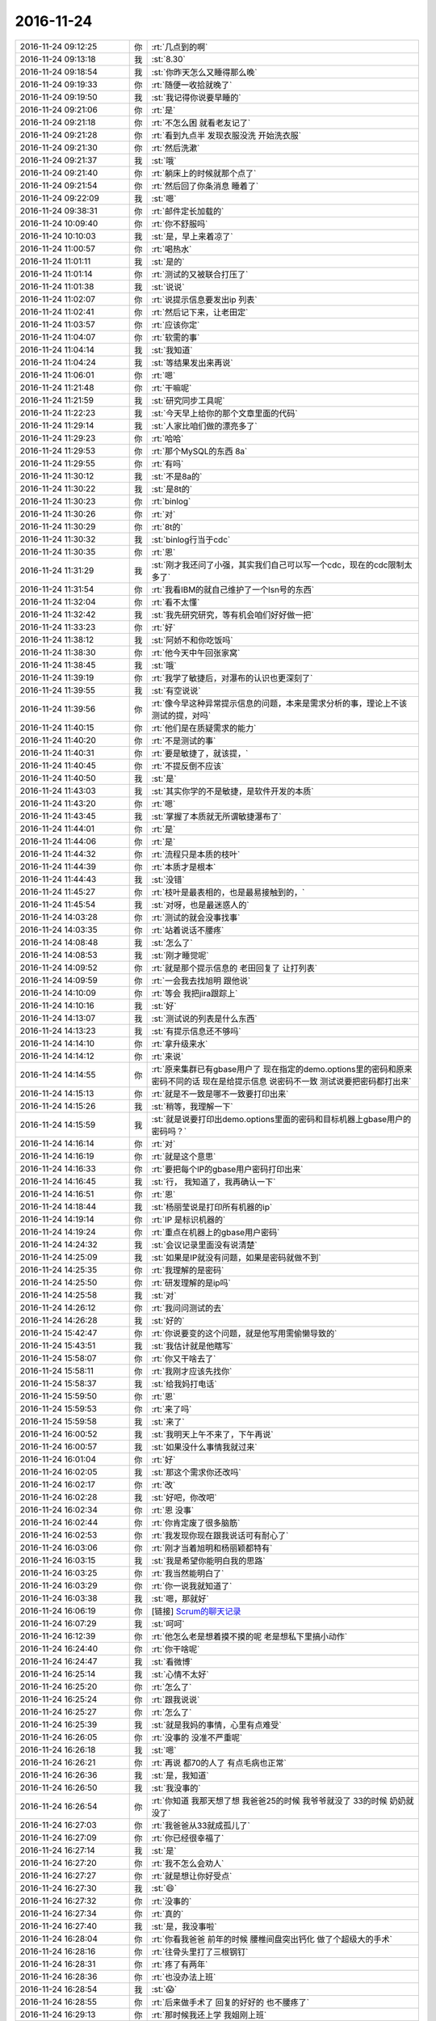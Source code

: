 2016-11-24
-------------

.. list-table::
   :widths: 25, 1, 60

   * - 2016-11-24 09:12:25
     - 你
     - :rt:`几点到的啊`
   * - 2016-11-24 09:13:18
     - 我
     - :st:`8.30`
   * - 2016-11-24 09:18:54
     - 我
     - :st:`你昨天怎么又睡得那么晚`
   * - 2016-11-24 09:19:33
     - 你
     - :rt:`随便一收拾就晚了`
   * - 2016-11-24 09:19:50
     - 我
     - :st:`我记得你说要早睡的`
   * - 2016-11-24 09:21:06
     - 你
     - :rt:`是`
   * - 2016-11-24 09:21:18
     - 你
     - :rt:`不怎么困 就看老友记了`
   * - 2016-11-24 09:21:28
     - 你
     - :rt:`看到九点半 发现衣服没洗 开始洗衣服`
   * - 2016-11-24 09:21:30
     - 你
     - :rt:`然后洗漱`
   * - 2016-11-24 09:21:37
     - 我
     - :st:`哦`
   * - 2016-11-24 09:21:40
     - 你
     - :rt:`躺床上的时候就那个点了`
   * - 2016-11-24 09:21:54
     - 你
     - :rt:`然后回了你条消息 睡着了`
   * - 2016-11-24 09:22:09
     - 我
     - :st:`嗯`
   * - 2016-11-24 09:38:31
     - 你
     - :rt:`邮件定长加载的`
   * - 2016-11-24 10:09:40
     - 你
     - :rt:`你不舒服吗`
   * - 2016-11-24 10:10:03
     - 我
     - :st:`是，早上来着凉了`
   * - 2016-11-24 11:00:57
     - 你
     - :rt:`喝热水`
   * - 2016-11-24 11:01:11
     - 我
     - :st:`是的`
   * - 2016-11-24 11:01:14
     - 你
     - :rt:`测试的又被联合打压了`
   * - 2016-11-24 11:01:38
     - 我
     - :st:`说说`
   * - 2016-11-24 11:02:07
     - 你
     - :rt:`说提示信息要发出ip 列表`
   * - 2016-11-24 11:02:41
     - 你
     - :rt:`然后记下来，让老田定`
   * - 2016-11-24 11:03:57
     - 你
     - :rt:`应该你定`
   * - 2016-11-24 11:04:07
     - 你
     - :rt:`软需的事`
   * - 2016-11-24 11:04:14
     - 我
     - :st:`我知道`
   * - 2016-11-24 11:04:24
     - 我
     - :st:`等结果发出来再说`
   * - 2016-11-24 11:06:01
     - 你
     - :rt:`嗯`
   * - 2016-11-24 11:21:48
     - 你
     - :rt:`干嘛呢`
   * - 2016-11-24 11:21:59
     - 我
     - :st:`研究同步工具呢`
   * - 2016-11-24 11:22:23
     - 我
     - :st:`今天早上给你的那个文章里面的代码`
   * - 2016-11-24 11:29:14
     - 我
     - :st:`人家比咱们做的漂亮多了`
   * - 2016-11-24 11:29:23
     - 你
     - :rt:`哈哈`
   * - 2016-11-24 11:29:53
     - 你
     - :rt:`那个MySQL的东西 8a`
   * - 2016-11-24 11:29:55
     - 你
     - :rt:`有吗`
   * - 2016-11-24 11:30:12
     - 我
     - :st:`不是8a的`
   * - 2016-11-24 11:30:22
     - 我
     - :st:`是8t的`
   * - 2016-11-24 11:30:23
     - 你
     - :rt:`binlog`
   * - 2016-11-24 11:30:26
     - 你
     - :rt:`对`
   * - 2016-11-24 11:30:29
     - 你
     - :rt:`8t的`
   * - 2016-11-24 11:30:32
     - 我
     - :st:`binlog行当于cdc`
   * - 2016-11-24 11:30:35
     - 你
     - :rt:`恩`
   * - 2016-11-24 11:31:29
     - 我
     - :st:`刚才我还问了小强，其实我们自己可以写一个cdc，现在的cdc限制太多了`
   * - 2016-11-24 11:31:54
     - 你
     - :rt:`我看IBM的就自己维护了一个lsn号的东西`
   * - 2016-11-24 11:32:04
     - 你
     - :rt:`看不太懂`
   * - 2016-11-24 11:32:42
     - 我
     - :st:`我先研究研究，等有机会咱们好好做一把`
   * - 2016-11-24 11:33:23
     - 你
     - :rt:`好`
   * - 2016-11-24 11:38:12
     - 我
     - :st:`阿娇不和你吃饭吗`
   * - 2016-11-24 11:38:30
     - 你
     - :rt:`他今天中午回张家窝`
   * - 2016-11-24 11:38:45
     - 我
     - :st:`哦`
   * - 2016-11-24 11:39:19
     - 你
     - :rt:`我学了敏捷后，对瀑布的认识也更深刻了`
   * - 2016-11-24 11:39:55
     - 我
     - :st:`有空说说`
   * - 2016-11-24 11:39:56
     - 你
     - :rt:`像今早这种异常提示信息的问题，本来是需求分析的事，理论上不该测试的提，对吗`
   * - 2016-11-24 11:40:15
     - 你
     - :rt:`他们是在质疑需求的能力`
   * - 2016-11-24 11:40:20
     - 你
     - :rt:`不是测试的事`
   * - 2016-11-24 11:40:31
     - 你
     - :rt:`要是敏捷了，就该提，`
   * - 2016-11-24 11:40:45
     - 你
     - :rt:`不提反倒不应该`
   * - 2016-11-24 11:40:50
     - 我
     - :st:`是`
   * - 2016-11-24 11:43:03
     - 我
     - :st:`其实你学的不是敏捷，是软件开发的本质`
   * - 2016-11-24 11:43:20
     - 你
     - :rt:`嗯`
   * - 2016-11-24 11:43:45
     - 我
     - :st:`掌握了本质就无所谓敏捷瀑布了`
   * - 2016-11-24 11:44:01
     - 你
     - :rt:`是`
   * - 2016-11-24 11:44:06
     - 你
     - :rt:`是`
   * - 2016-11-24 11:44:32
     - 你
     - :rt:`流程只是本质的枝叶`
   * - 2016-11-24 11:44:39
     - 你
     - :rt:`本质才是根本`
   * - 2016-11-24 11:44:43
     - 我
     - :st:`没错`
   * - 2016-11-24 11:45:27
     - 你
     - :rt:`枝叶是最表相的，也是最易接触到的，`
   * - 2016-11-24 11:45:54
     - 我
     - :st:`对呀，也是最迷惑人的`
   * - 2016-11-24 14:03:28
     - 你
     - :rt:`测试的就会没事找事`
   * - 2016-11-24 14:03:35
     - 你
     - :rt:`站着说话不腰疼`
   * - 2016-11-24 14:08:48
     - 我
     - :st:`怎么了`
   * - 2016-11-24 14:08:53
     - 我
     - :st:`刚才睡觉呢`
   * - 2016-11-24 14:09:52
     - 你
     - :rt:`就是那个提示信息的 老田回复了 让打列表`
   * - 2016-11-24 14:09:59
     - 你
     - :rt:`一会我去找旭明 跟他说`
   * - 2016-11-24 14:10:09
     - 你
     - :rt:`等会 我把jira跟踪上`
   * - 2016-11-24 14:10:16
     - 我
     - :st:`好`
   * - 2016-11-24 14:13:07
     - 我
     - :st:`测试说的列表是什么东西`
   * - 2016-11-24 14:13:23
     - 我
     - :st:`有提示信息还不够吗`
   * - 2016-11-24 14:14:10
     - 你
     - :rt:`拿升级来水`
   * - 2016-11-24 14:14:12
     - 你
     - :rt:`来说`
   * - 2016-11-24 14:14:55
     - 你
     - :rt:`原来集群已有gbase用户了 现在指定的demo.options里的密码和原来密码不同的话 现在是给提示信息 说密码不一致  测试说要把密码都打出来`
   * - 2016-11-24 14:15:13
     - 你
     - :rt:`就是不一致是哪不一致要打印出来`
   * - 2016-11-24 14:15:26
     - 我
     - :st:`稍等，我理解一下`
   * - 2016-11-24 14:15:59
     - 我
     - :st:`就是说要打印出demo.options里面的密码和目标机器上gbase用户的密码吗？`
   * - 2016-11-24 14:16:14
     - 你
     - :rt:`对`
   * - 2016-11-24 14:16:19
     - 你
     - :rt:`就是这个意思`
   * - 2016-11-24 14:16:33
     - 你
     - :rt:`要把每个IP的gbase用户密码打印出来`
   * - 2016-11-24 14:16:45
     - 我
     - :st:`行， 我知道了，我再确认一下`
   * - 2016-11-24 14:16:51
     - 你
     - :rt:`恩`
   * - 2016-11-24 14:18:44
     - 我
     - :st:`杨丽莹说是打印所有机器的ip`
   * - 2016-11-24 14:19:14
     - 你
     - :rt:`IP 是标识机器的`
   * - 2016-11-24 14:19:24
     - 你
     - :rt:`重点在机器上的gbase用户密码`
   * - 2016-11-24 14:24:32
     - 我
     - :st:`会议记录里面没有说清楚`
   * - 2016-11-24 14:25:09
     - 我
     - :st:`如果是IP就没有问题，如果是密码就做不到`
   * - 2016-11-24 14:25:35
     - 你
     - :rt:`我理解的是密码`
   * - 2016-11-24 14:25:50
     - 你
     - :rt:`研发理解的是ip吗`
   * - 2016-11-24 14:25:58
     - 我
     - :st:`对`
   * - 2016-11-24 14:26:12
     - 你
     - :rt:`我问问测试的去`
   * - 2016-11-24 14:26:28
     - 我
     - :st:`好的`
   * - 2016-11-24 15:42:47
     - 你
     - :rt:`你说要变的这个问题，就是他写用需偷懒导致的`
   * - 2016-11-24 15:43:51
     - 我
     - :st:`我估计就是他瞎写`
   * - 2016-11-24 15:58:07
     - 你
     - :rt:`你又干啥去了`
   * - 2016-11-24 15:58:11
     - 你
     - :rt:`我刚才应该先找你`
   * - 2016-11-24 15:58:37
     - 我
     - :st:`给我妈打电话`
   * - 2016-11-24 15:59:50
     - 你
     - :rt:`恩`
   * - 2016-11-24 15:59:53
     - 你
     - :rt:`来了吗`
   * - 2016-11-24 15:59:58
     - 我
     - :st:`来了`
   * - 2016-11-24 16:00:52
     - 我
     - :st:`我明天上午不来了，下午再说`
   * - 2016-11-24 16:00:57
     - 我
     - :st:`如果没什么事情我就过来`
   * - 2016-11-24 16:01:04
     - 你
     - :rt:`好`
   * - 2016-11-24 16:02:05
     - 我
     - :st:`那这个需求你还改吗`
   * - 2016-11-24 16:02:17
     - 你
     - :rt:`改`
   * - 2016-11-24 16:02:28
     - 我
     - :st:`好吧，你改吧`
   * - 2016-11-24 16:02:34
     - 你
     - :rt:`恩 没事`
   * - 2016-11-24 16:02:44
     - 你
     - :rt:`你肯定废了很多脑筋`
   * - 2016-11-24 16:02:53
     - 你
     - :rt:`我发现你现在跟我说话可有耐心了`
   * - 2016-11-24 16:03:06
     - 你
     - :rt:`刚才当着旭明和杨丽颖都特有`
   * - 2016-11-24 16:03:15
     - 我
     - :st:`我是希望你能明白我的思路`
   * - 2016-11-24 16:03:25
     - 你
     - :rt:`我当然能明白了`
   * - 2016-11-24 16:03:29
     - 你
     - :rt:`你一说我就知道了`
   * - 2016-11-24 16:03:38
     - 我
     - :st:`嗯，那就好`
   * - 2016-11-24 16:06:19
     - 你
     - [链接] `Scrum的聊天记录 <https://support.weixin.qq.com/cgi-bin/mmsupport-bin/readtemplate?t=page/favorite_record__w_unsupport>`_
   * - 2016-11-24 16:07:29
     - 我
     - :st:`呵呵`
   * - 2016-11-24 16:12:39
     - 你
     - :rt:`他怎么老是想着摸不摸的呢 老是想私下里搞小动作`
   * - 2016-11-24 16:24:40
     - 你
     - :rt:`你干啥呢`
   * - 2016-11-24 16:24:47
     - 我
     - :st:`看微博`
   * - 2016-11-24 16:25:14
     - 我
     - :st:`心情不太好`
   * - 2016-11-24 16:25:20
     - 你
     - :rt:`怎么了`
   * - 2016-11-24 16:25:24
     - 你
     - :rt:`跟我说说`
   * - 2016-11-24 16:25:27
     - 你
     - :rt:`怎么了`
   * - 2016-11-24 16:25:39
     - 我
     - :st:`就是我妈的事情，心里有点难受`
   * - 2016-11-24 16:26:05
     - 你
     - :rt:`没事的 没准不严重呢`
   * - 2016-11-24 16:26:18
     - 我
     - :st:`嗯`
   * - 2016-11-24 16:26:21
     - 你
     - :rt:`再说 都70的人了 有点毛病也正常`
   * - 2016-11-24 16:26:36
     - 我
     - :st:`是，我知道`
   * - 2016-11-24 16:26:50
     - 我
     - :st:`我没事的`
   * - 2016-11-24 16:26:54
     - 你
     - :rt:`你知道 我那天想了想 我爸爸25的时候 我爷爷就没了 33的时候 奶奶就没了`
   * - 2016-11-24 16:27:03
     - 你
     - :rt:`我爸爸从33就成孤儿了`
   * - 2016-11-24 16:27:09
     - 你
     - :rt:`你已经很幸福了`
   * - 2016-11-24 16:27:14
     - 我
     - :st:`是`
   * - 2016-11-24 16:27:20
     - 你
     - :rt:`我不怎么会劝人`
   * - 2016-11-24 16:27:27
     - 你
     - :rt:`就是想让你好受点`
   * - 2016-11-24 16:27:30
     - 我
     - :st:`😄`
   * - 2016-11-24 16:27:32
     - 你
     - :rt:`没事的`
   * - 2016-11-24 16:27:34
     - 你
     - :rt:`真的`
   * - 2016-11-24 16:27:40
     - 我
     - :st:`是，我没事啦`
   * - 2016-11-24 16:28:04
     - 你
     - :rt:`你看我爸爸 前年的时候 腰椎间盘突出钙化 做了个超级大的手术`
   * - 2016-11-24 16:28:16
     - 你
     - :rt:`往骨头里打了三根钢钉`
   * - 2016-11-24 16:28:31
     - 你
     - :rt:`疼了有两年`
   * - 2016-11-24 16:28:36
     - 你
     - :rt:`也没办法上班`
   * - 2016-11-24 16:28:54
     - 我
     - :st:`😱`
   * - 2016-11-24 16:28:55
     - 你
     - :rt:`后来做手术了 回复的好好的 也不腰疼了`
   * - 2016-11-24 16:29:13
     - 你
     - :rt:`那时候我还上学  我姐刚上班`
   * - 2016-11-24 16:29:20
     - 你
     - :rt:`这不也没事了吗`
   * - 2016-11-24 16:29:27
     - 我
     - :st:`嗯`
   * - 2016-11-24 16:29:48
     - 你
     - :rt:`这才上班有一年啊  又检查出轻微脑梗了`
   * - 2016-11-24 16:29:55
     - 你
     - :rt:`又不上班`
   * - 2016-11-24 16:30:11
     - 你
     - :rt:`我们还经常接济他们`
   * - 2016-11-24 16:30:26
     - 你
     - :rt:`但是也挺幸福的`
   * - 2016-11-24 16:30:46
     - 我
     - :st:`是`
   * - 2016-11-24 16:30:48
     - 你
     - :rt:`我也不知道你担心你妈妈什么 也不知道怎么劝`
   * - 2016-11-24 16:31:00
     - 我
     - :st:`没事啦`
   * - 2016-11-24 16:33:46
     - 我
     - :st:`你记得我说过我是很感性的`
   * - 2016-11-24 16:34:14
     - 你
     - :rt:`我知道`
   * - 2016-11-24 16:34:16
     - 我
     - :st:`我刚才就是感性，没有道理，就是莫名的心情不好`
   * - 2016-11-24 16:34:19
     - 你
     - :rt:`我真的知道`
   * - 2016-11-24 16:34:30
     - 我
     - :st:`看你写了这么多我就没事了`
   * - 2016-11-24 16:34:36
     - 你
     - :rt:`啊`
   * - 2016-11-24 16:34:38
     - 你
     - :rt:`这么快啊`
   * - 2016-11-24 16:34:44
     - 你
     - :rt:`那我就开心了`
   * - 2016-11-24 16:34:49
     - 我
     - :st:`嗯`
   * - 2016-11-24 16:35:07
     - 你
     - :rt:`你知道吗 我觉得你应该是个特别敏感 特别感性的人`
   * - 2016-11-24 16:35:24
     - 你
     - :rt:`但是你表现出来的却特别理性 特别冷血`
   * - 2016-11-24 16:35:47
     - 我
     - :st:`没错，你说的对`
   * - 2016-11-24 16:35:55
     - 我
     - :st:`我是一个特别感性的人`
   * - 2016-11-24 16:36:03
     - 我
     - :st:`自己看电视会哭的`
   * - 2016-11-24 16:36:14
     - 你
     - :rt:`你说不感性的人 会有很强的同理心吗`
   * - 2016-11-24 16:36:23
     - 你
     - :rt:`但是 估计很少哭吧`
   * - 2016-11-24 16:36:43
     - 我
     - :st:`说实话我不知道`
   * - 2016-11-24 16:37:07
     - 我
     - :st:`我的理性不是天生的，是后天训练出来的`
   * - 2016-11-24 16:37:13
     - 你
     - :rt:`恩`
   * - 2016-11-24 16:37:21
     - 你
     - :rt:`我就觉得你的同理心可强了`
   * - 2016-11-24 16:37:24
     - 我
     - :st:`所以我也不知道先天理性的人是什么样的`
   * - 2016-11-24 16:37:29
     - 你
     - :rt:`你是我见过最有同理心的一个`
   * - 2016-11-24 16:38:25
     - 你
     - :rt:`sheldon那样的`
   * - 2016-11-24 16:38:34
     - 我
     - :st:`我的同理心是理性和感性结合的结果`
   * - 2016-11-24 16:38:44
     - 你
     - :rt:`哦`
   * - 2016-11-24 16:38:47
     - 你
     - :rt:`好吧`
   * - 2016-11-24 16:39:55
     - 你
     - :rt:`那你好了吗`
   * - 2016-11-24 16:39:59
     - 我
     - :st:`好了呀`
   * - 2016-11-24 16:40:03
     - 你
     - :rt:`好吧`
   * - 2016-11-24 16:40:05
     - 我
     - :st:`有你就好了`
   * - 2016-11-24 16:40:15
     - 你
     - :rt:`你看领导也是个心很细的人`
   * - 2016-11-24 16:40:22
     - 你
     - :rt:`但是他不够感性`
   * - 2016-11-24 16:40:26
     - 我
     - :st:`嗯`
   * - 2016-11-24 16:40:34
     - 你
     - :rt:`所以他的同理心是有所侧重的`
   * - 2016-11-24 16:40:41
     - 你
     - :rt:`不是各方位的`
   * - 2016-11-24 16:40:53
     - 我
     - :st:`是`
   * - 2016-11-24 16:41:20
     - 你
     - :rt:`严丹也是`
   * - 2016-11-24 16:41:41
     - 我
     - :st:`没错`
   * - 2016-11-24 16:42:03
     - 我
     - :st:`我有点头疼，出去透口气`
   * - 2016-11-24 16:42:08
     - 你
     - :rt:`我跟你说 严丹这种人 就算是一个宿舍的 我也不会跟她要好`
   * - 2016-11-24 16:42:10
     - 你
     - :rt:`哦`
   * - 2016-11-24 16:42:16
     - 你
     - :rt:`你没事吧`
   * - 2016-11-24 16:42:26
     - 你
     - :rt:`我也头疼 但是我都忍着`
   * - 2016-11-24 16:42:54
     - 我
     - :st:`没事，就是缺氧`
   * - 2016-11-24 16:51:32
     - 你
     - :rt:`你去哪了`
   * - 2016-11-24 16:52:05
     - 我
     - :st:`抽烟`
   * - 2016-11-24 16:52:11
     - 你
     - :rt:`在哪呢`
   * - 2016-11-24 16:52:18
     - 你
     - :rt:`你想出去吗`
   * - 2016-11-24 16:52:21
     - 你
     - :rt:`我可以陪你`
   * - 2016-11-24 16:52:29
     - 我
     - :st:`好呀`
   * - 2016-11-24 16:53:04
     - 你
     - :rt:`你想出去吗`
   * - 2016-11-24 16:53:15
     - 我
     - :st:`想`
   * - 2016-11-24 16:53:27
     - 你
     - :rt:`真的假的啊`
   * - 2016-11-24 16:53:39
     - 我
     - :st:`真的呀`
   * - 2016-11-24 16:53:52
     - 我
     - :st:`你要是不想动就算了`
   * - 2016-11-24 16:55:02
     - 我
     - :st:`我是担心你`
   * - 2016-11-24 16:55:17
     - 你
     - :rt:`你怎么又担心我了`
   * - 2016-11-24 16:55:33
     - 我
     - :st:`是担心你不想动`
   * - 2016-11-24 16:55:37
     - 我
     - :st:`我没事`
   * - 2016-11-24 16:55:55
     - 你
     - :rt:`好`
   * - 2016-11-24 16:56:01
     - 你
     - :rt:`洪越是打球去了吗`
   * - 2016-11-24 16:56:04
     - 我
     - :st:`是`
   * - 2016-11-24 16:56:46
     - 你
     - :rt:`等会`
   * - 2016-11-24 16:56:58
     - 我
     - :st:`嗯`
   * - 2016-11-24 17:20:29
     - 你
     - :rt:`完事了`
   * - 2016-11-24 17:20:34
     - 你
     - :rt:`你在哪呢`
   * - 2016-11-24 17:20:36
     - 你
     - :rt:`我找你去`
   * - 2016-11-24 17:20:47
     - 我
     - :st:`外屋呢[微笑]`
   * - 2016-11-24 17:21:02
     - 我
     - :st:`我先下楼吧`
   * - 2016-11-24 17:21:32
     - 你
     - :rt:`我怎么看你那么冷呢`
   * - 2016-11-24 17:21:46
     - 我
     - :st:`我没事`
   * - 2016-11-24 18:36:08
     - 你
     - :rt:`你枪杨总的红包了吗`
   * - 2016-11-24 18:36:11
     - 你
     - :rt:`我冷死了`
   * - 2016-11-24 18:36:21
     - 你
     - :rt:`幸好你说回来了`
   * - 2016-11-24 18:36:26
     - 我
     - :st:`喝热水，马上就好了`
   * - 2016-11-24 18:40:26
     - 你
     - :rt:`领导还给我点赞了`
   * - 2016-11-24 18:41:09
     - 我
     - :st:`好呀`
   * - 2016-11-24 18:43:11
     - 我
     - :st:`你怎么样，我已经暖和过来了`
   * - 2016-11-24 18:43:33
     - 你
     - :rt:`脚冷`
   * - 2016-11-24 18:43:51
     - 你
     - :rt:`穿的鞋薄`
   * - 2016-11-24 18:44:20
     - 我
     - :st:`待会开车有空调就好了`
   * - 2016-11-24 18:44:32
     - 你
     - :rt:`我晚点走`
   * - 2016-11-24 18:44:38
     - 你
     - :rt:`在暖和暖和`
   * - 2016-11-24 18:44:46
     - 我
     - :st:`好的`
   * - 2016-11-24 18:54:31
     - 你
     - :rt:`我回家了啊`
   * - 2016-11-24 18:54:35
     - 你
     - :rt:`你不走吗`
   * - 2016-11-24 18:55:46
     - 我
     - :st:`你走吧`
   * - 2016-11-24 18:56:22
     - 我
     - :st:`赶紧回家暖和暖和`
   * - 2016-11-24 18:56:35
     - 你
     - :rt:`嗯`
   * - 2016-11-24 18:56:38
     - 你
     - :rt:`走`
   * - 2016-11-24 18:56:46
     - 我
     - :st:`嗯`
   * - 2016-11-24 18:56:47
     - 你
     - :rt:`等王志`
   * - 2016-11-24 18:56:58
     - 我
     - :st:`这个大灯泡`
   * - 2016-11-24 19:01:26
     - 你
     - :rt:`这叫拍马屁`
   * - 2016-11-24 19:02:10
     - 我
     - :st:`😀`